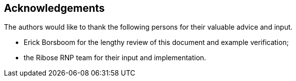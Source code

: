 
== Acknowledgements

The authors would like to thank the following persons for their valuable advice
and input.

* Erick Borsboom for the lengthy review of this document and example
  verification;

* the Ribose RNP team for their input and implementation.

